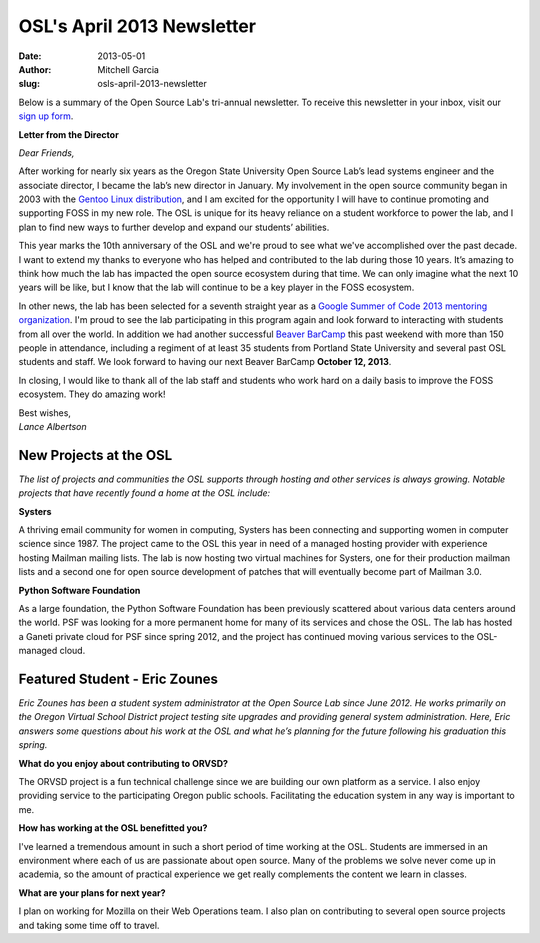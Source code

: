 OSL's April 2013 Newsletter
===========================
:date: 2013-05-01
:author: Mitchell Garcia
:slug: osls-april-2013-newsletter

.. image:: /images/lalbertson.jpg
   :scale: 100%
   :alt: Lance Albertson

Below is a summary of the Open Source Lab's tri-annual newsletter. To receive
this newsletter in your inbox, visit our `sign up form`_.

**Letter from the Director**

*Dear Friends,*

After working for nearly six years as the Oregon State University Open Source
Lab’s lead systems engineer and the associate director, I became the lab’s new
director in January. My involvement in the open source community began in 2003
with the `Gentoo Linux distribution`_, and I am excited for the opportunity I
will have to continue promoting and supporting FOSS in my new role. The OSL is
unique for its heavy reliance on a student workforce to power the lab, and I
plan to find new ways to further develop and expand our students’ abilities.

This year marks the 10th anniversary of the OSL and we're proud to see what
we've accomplished over the past decade. I want to extend my thanks to everyone
who has helped and contributed to the lab during those 10 years. It’s amazing to
think how much the lab has impacted the open source ecosystem during that time.
We can only imagine what the next 10 years will be like, but I know that the lab
will continue to be a key player in the FOSS ecosystem.

In other news, the lab has been selected for a seventh straight year as a
`Google Summer of Code 2013 mentoring organization`_. I'm proud to see the lab
participating in this program again and look forward to interacting with
students from all over the world. In addition we had another successful
`Beaver BarCamp`_ this past weekend with more than 150 people in attendance,
including a regiment of at least 35 students from Portland State University and
several past OSL students and staff. We look forward to having our next Beaver
BarCamp **October 12, 2013**.

In closing, I would like to thank all of the lab staff and students who work
hard on a daily basis to improve the FOSS ecosystem. They do amazing work!

| Best wishes,
| *Lance Albertson*

New Projects at the OSL
-----------------------

*The list of projects and communities the OSL supports through hosting and other
services is always growing. Notable projects that have recently found a home at
the OSL include:*

**Systers**

A thriving email community for women in computing, Systers has been connecting
and supporting women in computer science since 1987. The project came to the OSL
this year in need of a managed hosting provider with experience hosting Mailman
mailing lists. The lab is now hosting two virtual machines for Systers, one for
their production mailman lists and a second one for open source development of
patches that will eventually become part of Mailman 3.0.

**Python Software Foundation**

.. image:: /images/python.jpg
   :scale: 100%
   :alt: Python Software Foundation

As a large foundation, the Python Software Foundation has been previously
scattered about various data centers around the world. PSF was looking for a
more permanent home for many of its services and chose the OSL. The lab has
hosted a Ganeti private cloud for PSF since spring 2012, and the project has
continued moving various services to the OSL-managed cloud.

Featured Student - Eric Zounes
------------------------------

.. image:: /images/ericzounes.jpg
   :scale: 100%
   :alt: Featured Student - Eric Zounes

*Eric Zounes has been a student system administrator at the Open Source Lab
since June 2012. He works primarily on the Oregon Virtual School District
project testing site upgrades and providing general system administration. Here,
Eric answers some questions about his work at the OSL and what he’s planning for
the future following his graduation this spring.*

**What do you enjoy about contributing to ORVSD?**

The ORVSD project is a fun technical challenge since we are building our own
platform as a service. I also enjoy providing service to the participating
Oregon public schools. Facilitating the education system in any way is important
to me.

**How has working at the OSL benefitted you?**

I've learned a tremendous amount in such a short period of time working at the
OSL. Students are immersed in an environment where each of us are passionate
about open source. Many of the problems we solve never come up in academia, so
the amount of practical experience we get really complements the content we
learn in classes.

**What are your plans for next year?**

I plan on working for Mozilla on their Web Operations team. I also plan on
contributing to several open source projects and taking some time off to travel.

.. _sign up form:
.. _Gentoo Linux distribution: https://osuosl.org/communities/gentoo-foundation
.. _Google Summer of Code 2013 mentoring organization: http://osuosl.org/blog/open-source-lab-participate-google-summer-code-2013
.. _Beaver BarCamp: http://beaverbarcamp.org/
